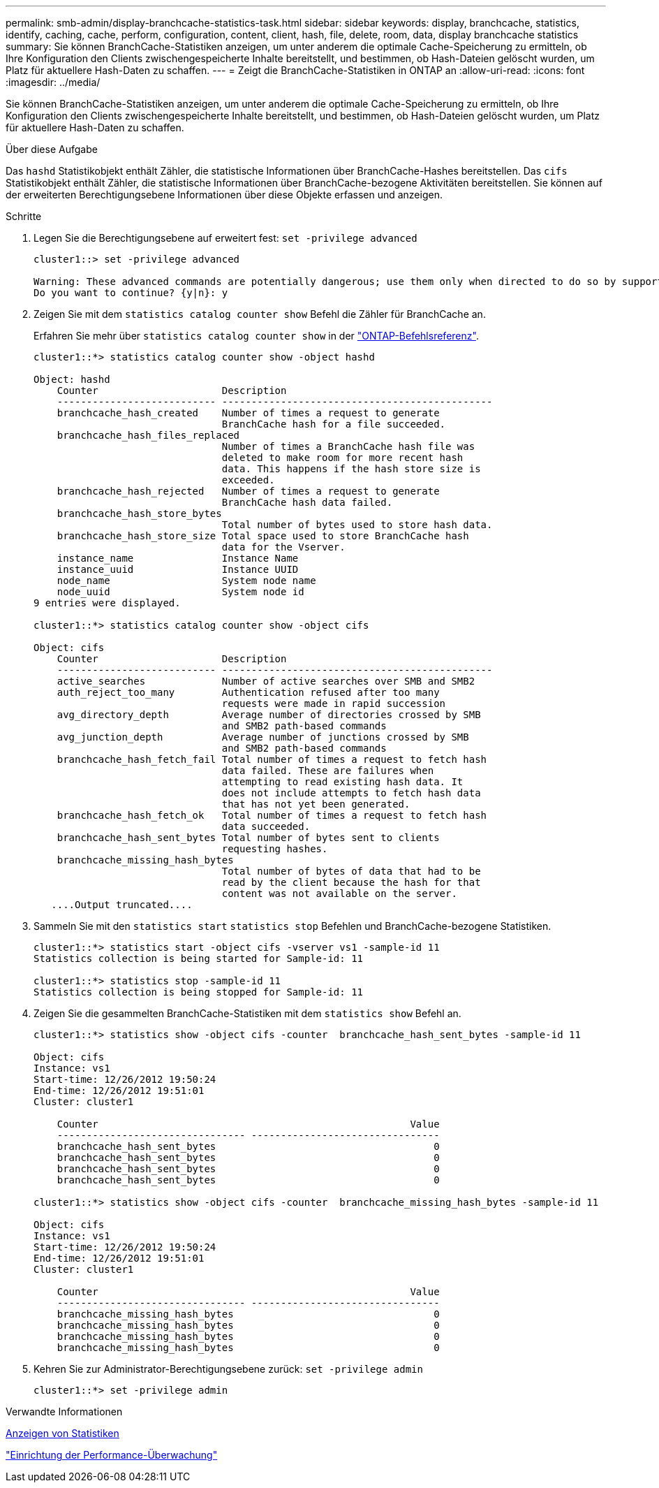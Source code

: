 ---
permalink: smb-admin/display-branchcache-statistics-task.html 
sidebar: sidebar 
keywords: display, branchcache, statistics, identify, caching, cache, perform, configuration, content, client, hash, file, delete, room, data, display branchcache statistics 
summary: Sie können BranchCache-Statistiken anzeigen, um unter anderem die optimale Cache-Speicherung zu ermitteln, ob Ihre Konfiguration den Clients zwischengespeicherte Inhalte bereitstellt, und bestimmen, ob Hash-Dateien gelöscht wurden, um Platz für aktuellere Hash-Daten zu schaffen. 
---
= Zeigt die BranchCache-Statistiken in ONTAP an
:allow-uri-read: 
:icons: font
:imagesdir: ../media/


[role="lead"]
Sie können BranchCache-Statistiken anzeigen, um unter anderem die optimale Cache-Speicherung zu ermitteln, ob Ihre Konfiguration den Clients zwischengespeicherte Inhalte bereitstellt, und bestimmen, ob Hash-Dateien gelöscht wurden, um Platz für aktuellere Hash-Daten zu schaffen.

.Über diese Aufgabe
Das `hashd` Statistikobjekt enthält Zähler, die statistische Informationen über BranchCache-Hashes bereitstellen. Das `cifs` Statistikobjekt enthält Zähler, die statistische Informationen über BranchCache-bezogene Aktivitäten bereitstellen. Sie können auf der erweiterten Berechtigungsebene Informationen über diese Objekte erfassen und anzeigen.

.Schritte
. Legen Sie die Berechtigungsebene auf erweitert fest: `set -privilege advanced`
+
[listing]
----
cluster1::> set -privilege advanced

Warning: These advanced commands are potentially dangerous; use them only when directed to do so by support personnel.
Do you want to continue? {y|n}: y
----
. Zeigen Sie mit dem `statistics catalog counter show` Befehl die Zähler für BranchCache an.
+
Erfahren Sie mehr über `statistics catalog counter show` in der link:https://docs.netapp.com/us-en/ontap-cli/statistics-catalog-counter-show.html["ONTAP-Befehlsreferenz"^].

+
[listing]
----
cluster1::*> statistics catalog counter show -object hashd

Object: hashd
    Counter                     Description
    --------------------------- ----------------------------------------------
    branchcache_hash_created    Number of times a request to generate
                                BranchCache hash for a file succeeded.
    branchcache_hash_files_replaced
                                Number of times a BranchCache hash file was
                                deleted to make room for more recent hash
                                data. This happens if the hash store size is
                                exceeded.
    branchcache_hash_rejected   Number of times a request to generate
                                BranchCache hash data failed.
    branchcache_hash_store_bytes
                                Total number of bytes used to store hash data.
    branchcache_hash_store_size Total space used to store BranchCache hash
                                data for the Vserver.
    instance_name               Instance Name
    instance_uuid               Instance UUID
    node_name                   System node name
    node_uuid                   System node id
9 entries were displayed.

cluster1::*> statistics catalog counter show -object cifs

Object: cifs
    Counter                     Description
    --------------------------- ----------------------------------------------
    active_searches             Number of active searches over SMB and SMB2
    auth_reject_too_many        Authentication refused after too many
                                requests were made in rapid succession
    avg_directory_depth         Average number of directories crossed by SMB
                                and SMB2 path-based commands
    avg_junction_depth          Average number of junctions crossed by SMB
                                and SMB2 path-based commands
    branchcache_hash_fetch_fail Total number of times a request to fetch hash
                                data failed. These are failures when
                                attempting to read existing hash data. It
                                does not include attempts to fetch hash data
                                that has not yet been generated.
    branchcache_hash_fetch_ok   Total number of times a request to fetch hash
                                data succeeded.
    branchcache_hash_sent_bytes Total number of bytes sent to clients
                                requesting hashes.
    branchcache_missing_hash_bytes
                                Total number of bytes of data that had to be
                                read by the client because the hash for that
                                content was not available on the server.
   ....Output truncated....
----
. Sammeln Sie mit den `statistics start` `statistics stop` Befehlen und BranchCache-bezogene Statistiken.
+
[listing]
----
cluster1::*> statistics start -object cifs -vserver vs1 -sample-id 11
Statistics collection is being started for Sample-id: 11

cluster1::*> statistics stop -sample-id 11
Statistics collection is being stopped for Sample-id: 11
----
. Zeigen Sie die gesammelten BranchCache-Statistiken mit dem `statistics show` Befehl an.
+
[listing]
----
cluster1::*> statistics show -object cifs -counter  branchcache_hash_sent_bytes -sample-id 11

Object: cifs
Instance: vs1
Start-time: 12/26/2012 19:50:24
End-time: 12/26/2012 19:51:01
Cluster: cluster1

    Counter                                                     Value
    -------------------------------- --------------------------------
    branchcache_hash_sent_bytes                                     0
    branchcache_hash_sent_bytes                                     0
    branchcache_hash_sent_bytes                                     0
    branchcache_hash_sent_bytes                                     0

cluster1::*> statistics show -object cifs -counter  branchcache_missing_hash_bytes -sample-id 11

Object: cifs
Instance: vs1
Start-time: 12/26/2012 19:50:24
End-time: 12/26/2012 19:51:01
Cluster: cluster1

    Counter                                                     Value
    -------------------------------- --------------------------------
    branchcache_missing_hash_bytes                                  0
    branchcache_missing_hash_bytes                                  0
    branchcache_missing_hash_bytes                                  0
    branchcache_missing_hash_bytes                                  0
----
. Kehren Sie zur Administrator-Berechtigungsebene zurück: `set -privilege admin`
+
[listing]
----
cluster1::*> set -privilege admin
----


.Verwandte Informationen
xref:display-statistics-task.adoc[Anzeigen von Statistiken]

link:../performance-config/index.html["Einrichtung der Performance-Überwachung"]
